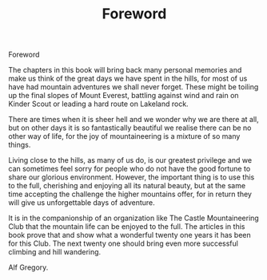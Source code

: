:SETUP:
#+DRAWERS: SETUP NOTES PROPERTIES
#+TITLE: Foreword
#+OPTIONS: num:nil tags:nil todo:nil H:2 toc:nil
#+STARTUP: content indent
:END:


Foreword


The chapters in this book will bring back many personal
memories and make us think of the great days we have spent in the
hills, for most of us have had mountain adventures we shall never
forget. These might be toiling up the final slopes of Mount
Everest, battling against wind and rain on Kinder Scout or
leading a hard route on Lakeland rock.

There are times when it is sheer hell and we wonder why we
are there at all, but on other days it is so fantastically
beautiful we realise there can be no other way of life, for the
joy of mountaineering is a mixture of so many things.

Living close to the hills, as many of us do, is our greatest
privilege and we can sometimes feel sorry for people who do not
have the good fortune to share our glorious environment. However,
the important thing is to use this to the full, cherishing and
enjoying all its natural beauty, but at the same time accepting
the challenge the higher mountains offer, for in return they will
give us unforgettable days of adventure.

It is in the companionship of an organization like The
Castle Mountaineering Club that the mountain life can be enjoyed
to the full. The articles in this book prove that and show what a
wonderful twenty one years it has been for this Club. The next
twenty one should bring even more successful climbing and hill
wandering.

Alf Gregory.

